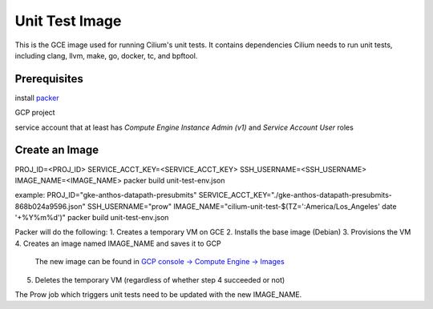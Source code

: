 ***************
Unit Test Image
***************

This is the GCE image used for running Cilium's unit tests. It contains
dependencies Cilium needs to run unit tests, including clang, llvm, make,
go, docker, tc, and bpftool.

Prerequisites
=============

install `packer <https://www.packer.io/downloads.html>`_

GCP project

service account that at least has `Compute Engine Instance Admin (v1)` and
`Service Account User` roles

Create an Image
===============

PROJ_ID=<PROJ_ID> \
SERVICE_ACCT_KEY=<SERVICE_ACCT_KEY> \
SSH_USERNAME=<SSH_USERNAME> \
IMAGE_NAME=<IMAGE_NAME> \
packer build unit-test-env.json

example:
PROJ_ID="gke-anthos-datapath-presubmits" \
SERVICE_ACCT_KEY="./gke-anthos-datapath-presubmits-868b024a9596.json" \
SSH_USERNAME="prow" \
IMAGE_NAME="cilium-unit-test-$(TZ=':America/Los_Angeles' date '+%Y%m%d')" \
packer build unit-test-env.json

Packer will do the following:
1. Creates a temporary VM on GCE
2. Installs the base image (Debian)
3. Provisions the VM
4. Creates an image named IMAGE_NAME and saves it to GCP
   The new image can be found in `GCP console -> Compute Engine -> Images <https://console.cloud.google.com/compute/images>`_
5. Deletes the temporary VM (regardless of whether step 4 succeeded or not)

The Prow job which triggers unit tests need to be updated with the
new IMAGE_NAME.
